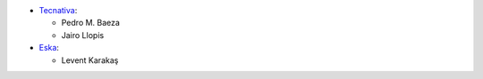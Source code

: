 * `Tecnativa <https://www.tecnativa.com>`_:

  * Pedro M. Baeza
  * Jairo Llopis

* `Eska <https://www.eskayazilim.com.tr>`_:

  * Levent Karakaş

